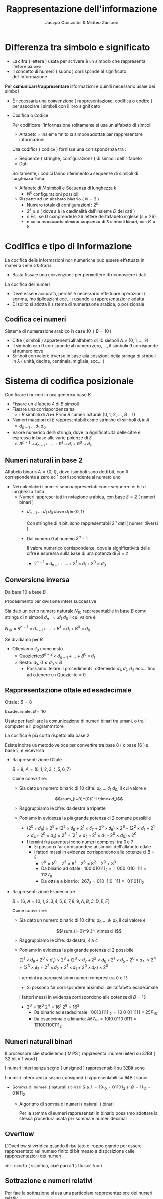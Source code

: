 #+TITLE: Rappresentazione dell'informazione
#+AUTHOR: Jacopo Costantini & Matteo Zambon


* Differenza tra simbolo e significato
    
    - La cifra ( lettera ) usata per scrivere è un simbolo che rappresenta l'informazione
    - Il concetto di numero ( suono ) corrisponde al significato dell'informazione
    
    Per *comunicare/rappresentare* informazioni è quindi necessario usare dei simboli
    
    - È necessaria una convenzione ( rappresentazione, codifica o codice ) per associare i simboli con il loro significato
    - Codifica o Codice
        
        Per codificare l'informazione solitamente si usa un alfabeto di simboli
        
        - Alfabeto = insieme finito di simboli adottati per rappresentare informazioni
        
        Una codifica ( codice ) fornisce una corrispondenza tra :
        
        - Sequenze ( stringhe, configurazione ) di simboli dell'alfabeto
        - Dati
        
        Solitamente, i codici fanno riferimento a sequenze di simboli di lunghezza finita
        
        - Alfabeto di $N$ simboli e Sequenza di lunghezza $k$
            - $N^k$ configurazioni possibili
        - Rispetto ad un alfabeto binario $(\ N = 2\ )$
            - Numero totale di configurazioni : $2^k$
            - $2^k \geq s$ ( dove $s$ è la cardinalità dell'insieme $D$ dei dati )
            - n Es.: se D comprende le 26 lettere dell’alfabeto inglese $(s=26)$
            - n sono necessarie almeno sequenze di $K$ simboli binari, con $K \geq 5$
    
* Codifica e tipo di informazione
        La codifica delle informazioni non numeriche può essere effettuata in maniera semi arbitraria
        
        - Basta fissare una convenzione per permettere di riconoscere i dati
        
        La codifica dei numeri
        
        - Deve essere accurata, perché è necessario effettuare operazioni ( somma, moltiplicazioni ecc... ) usando la rappresentazione adatta
        - Di solito si adotta il sistema di numerazione arabica, o posizionale

** Codifica dei numeri
        Sistema di numerazione arabico in case 10 $\ (\ B = 10\ )$
        
        - Cifre ( simboli ) appartenenti all'alfabeto di 10 simboli $A=\{ 0,1,...,9 \}$
        - Il simbolo con $0$ corrisponde al numero zero, ..., il simbolo $9$ corrisponde al numero nove
        - Simboli con valore diverso in base alla posizione nella stringa di simboli in $A$ ( unità, decine, centinaia, migliaia, ecc... )

* Sistema di codifica posizionale
        Codificare i numeri in una generica base $B$
        
        - Fissare un alfabeto $A$ di $B$ simboli
        - Fissare una corrispondenza tra
            - i $B$ simboli di $A \iff$ Primi $B$ numeri naturali $\{0,\; 1,\; 2,\; ...,\; B-1\}$
        - Numeri maggiori di $B$ rappresentabili come stringhe di simboli $d_i \; in\; A$
            - $d_{n-1}\; ...\; d_1\; d_0$
        - Valore numerico della stringa, dove la significatività delle cifre è espressa in base alle varie potenze di $B$
            - $B^{n-1} \times d_{n-1} +\; ...\; + B^1 \times d_1 + B^0 \times d_0$

** Numeri naturali in base 2

Alfabeto binario $A = \{ 0,\;1 \}$, dove i simboli sono detti bit, con 0 corrispondente a zero ed 1 corrispondente al numero uno
        
+ Nei calcolatori i numeri sono rappresentati come sequenze di bit di lunghezza finita
  + Numeri rappresentati in notazione arabica, con base $B = 2$ ( numeri binari )
    - $d_{n-1} \;...\; d_1\; d_0$ dove $d_i \;in\; \{0,1\}$

      Con stringhe di $n$ bit, sono rappresentabili $2^n$ dati ( numeri diversi )
        
    - Dal numero $0$ al numero $2^n-1$
        
      Il valore numerico corrispondente, dove la significatività delle cifre è espressa sulla base di una potenza di $B = 2$
        
      - $2^{n-1} \times d_{n-1} + ... + 2^1 \times d_1 + 2^0 \times d_0$

** Conversione inversa

Da base 10 a base $B$
        
Procedimento per divisione intere successive
        
Sia dato un certo numero naturale $N_{10}$ rappresentabile in base $B$ come stringa di $n$ simboli $d_{n-1} ... d_1\; d_0$ il cui valore è
        
$N_{10} = B^{n-1} \times d_{n-1} + \;...\; + B^1 \times d_1 + B^0 \times d_0$
        
Se dividiamo per $B$
        
+ Otteniamo $d_0$ come resto
  - Quoziente:$B^{n-2} \times d_{n-1} + ... + B^0 \times d_1$
  - Resto: $d_0,\; 0 \leq d_0 < B$
        - Possiamo iterare il procedimento, ottenendo $d_1, d_2, d_3$ ecc... fino ad ottenere un Quoziente = 0
    
** Rappresentazione ottale ed esadecimale
           
        Ottale : $B = 8$
        
        Esadecimale: $B = 16$
        
        Usate per facilitare la comunicazione di numeri binari tra umani, o tra il computer e il programmatore
        
        La codifica è più corta rispetto alla base 2
        
        Esiste inoltre un metodo veloce per convertire tra base 8 ( o base 16 ) e base 2, e viceversa
        
        - Rappresentazione Ottale
            
            $B = 8,\; A = \{0,1,2,3,4,5,6,7\}$
            
            Come convertire:
            
            - Sia dato un numero binario di 10 cifre: $d_9\; ...\; d_1\; d_0$, il cui valore è
                
                $$\sum_{i=0}^{9}2^i \times d_i$$
                
            - Raggruppiamo le cifre: da destra a triplette
            - Poniamo in evidenza la più grande potenza di 2 comune possibile
                - $(2^0 \times d_9) \times 2^9 + (2^2 \times d_8 + 2^1 \times d_7 + 2^0 \times d_6) \times 2^6 + (2^2 \times d_5 + 2^1 \times d_4 + 2^0 \times d_3) \times 2^3 + (2^2 \times d_2 + 2^1 \times d_1 + 2^0 \times d_0) \times 2^0$
                - I termini fra parentesi sono numeri compresi tra 0 e 7
                    - Si possono far corrispondere ai simboli dell'alfabeto ottale
                    - I fattori messi in evidenza corrispondono alle potenze di $B = 8$
                        - $2^0 = 8^0\ \ \ \ 2^3 = 8^1\ \ \ \ 2^6=8^2\ \ \ \ 2^9=8^3$
                        - Da binario ad ottale: $\ 1001010111_2 = 1\ \ 000\ \ 010\ \ 111 = 1127_8$
                        - Da ottale a binario: $\ 267_8 = 010\ \ 110\ \ 111 = 10110111_2$

        - Rappresentazione Esadecimale
            
            $B = 16,\; A = \{0,1,2,3,4,5,6,7,8,9,A,B,C,D,E,F\}$
            
            Come convertire:
            
            - Sia dato un numero binario di 10 cifre: $d_9\ ...\ d_1\ d_0$ il cui valore è
                
                $$\sum_{i=0}^9 2^i \times d_i$$
                
            - Raggruppiamo le cifre: da destra, 4 a 4
            - Poniamo in evidenza la più grande potenza di 2 possibile
                
                $(2^1 \times d_9 + 2^0 \times d_8) \times 2^8 + (2^3 \times d_7 + 2^2 \times d_6 + 2^1 \times d_5 + 2^0 \times d_4) \times 2^4 + (2^3 \times d_3 + 2^2 \times d_2 + 2^1 \times d_1 + 2^0 \times d_0) \times 2^0$
                
                I termini tra parentesi sono numeri compresi tra 0 e 15
                
                - Si possono far corrispondere ai simboli dell'alfabeto esadecimale
                
                I fattori messi in evidenza corrispondono alle potenze di $B = 16$
                
                - $2^0 = 16^0\; 2^4 = 16^1\; 2^8 = 16^2$
                    - Da binario ad esadecimale: $1001011111_2 = 10\; 0101 \; 1111 = 25F_{16}$
                    - Da esadecimale a binario: $A67_{16} = 1010\; 0110\; 0111 = 101001100111_2$

** Numeri naturali binari
Il processore che studieremo ( MIPS ) rappresenta i numeri interi su 32Bit ( 32 bit = 1 word )
        
I numeri interi senza segno ( unsigned ) rappresentabili su 32Bit sono:
        
          
I numeri intero senza segno ( unsigned ) rappresentabili su 64Bit sono: 
        
         
- Somma di numeri ( naturali ) binari
    Sia $A = 13_{10} = 01101_2$ e $\ B = 11_{10} = 01011_2$
    - Algoritmo di somma di numeri ( naturali ) binari

      Per la somma di numeri rappresentati in binario possiamo adottare la stessa procedura usata per sommare numeri decimali

** Overflow

L'Overflow si veridica quando il risultato è troppo grande per essere rappresentato nel numero finito di bit messo a disposizione dalle rappresentazioni dei numeri
        
$\Longrightarrow$ il riporto ( significa, cioè pari a 1 ) fluisce fuori
[[../img/overflow.png]]

** Sottrazione e numeri relativi

Per fare la sottrazione si usa una particolare rappresentazione dei numeri relativi

Questa rappresentazione utilizza lo stesso algoritmo efficiente utilizzato per la somma.

[[../img/rap.png]]

** Caratteristiche delle rappresentazioni

- Bilanciamento:

  Nel complemento a due, nessun numero positivo corrisponde al più piccolo valore negativo

- Numero di zeri:

  la rappresentazione in modulo e segno e quella in complemento a uno, hanno 2 rappresentazioni per lo zero
      
- Semplicità delle operazioni:
  per il modulo e segno bisogna prima guardare i segni e confrontare i moduli,
  per decidere sia il segno del risultato, e sia per decidere se bisogna sommare o sottrarre

* Complemento a 2

   Per il complemento a 2 il bit più significativo corrisponde al segno (0 negativo e 1 positivo)

   [[../img/cp2.png]]

*** Valore
    - Il valore corrispondente alla rappresentazione dei numeri positivi è quello solito
    - Per quanto riguarda i negativi, per ottenere il valore bisogna considerare
      - Il bit di segno ( =1 ) in posizione $n - 1$ con peso: $-2^{n-1}$
      - Tutti gli altri bit in posizione i con peso $2^i$

*** Cambio di segno
    Dato un numero positivo N con bit di segno uguale a 0
    per ottenere il complemento a due ci sono 2 possibili algoritmi

    - Convertitre tutti i bit e sommare 1
    - Complementare tutti i bit fino all'uno meno significativo

*** Addizioni e sottrazioni
    Le operazioni con i numeri binari in complemento a 2 sono facili
    - Sottraiamo usando semplicemente l'algoritmo dell'addizione
    - Il sottraendo ( negativo ) deve essere espresso in complemento a 2

** Come scoprire gli Overflow
   *No overflow* se somma di numeri con segno discorde
   *No overflow* se sottrazione di numeri con segno discorde

   *Overflow* se si ottiene un numero con segno diverso da quello aspettato,
   ovvero se si sommano algebricamente due numeri con segno concorde,
   e il segno del risultato diverso

   Quindi otteniamo *overflow*:
   - Se sommando due positivi si ottiene un negativo
   - Se sommando due negativi si ottiene un positivo
   - Se sottraendo un negativo da un positivo si ottiene un negativo
   - Se sottraendo un positivo da un negativo si ottiene un positivo

     [Inserire tabella overflow]

     Somma algebrica di due *numeri positivi* A e B la cui somma
     non può essere rappresentata su n bit in complemento a 2

     - Overflow se $A + B \geq 2^{n-1}$
       *Overflow* $\rightarrow$ due  ultimi riporti discordi
       *NON OVERFLOW* $\rightarrow$ due ultimi riporti concordi

     Somma algebrica di due *numeri negativi* A e B la cui somma non
     può essere rappresentata su n-bit in complemento a 2

     - Overflow se $|A|+ |B| \geq 2^{n-1}$
       *Overflow* $\rightarrow$ due  ultimi riporti discordi
       *NON OVERFLOW* $\rightarrow$ due ultimi riporti concordi

* Numeri razionali a virgola fissa
   Conversione da base 10 a base 2
   da 10,5(base 10) $\rightarrow$  1010,1(base 2)

   [[../img/frq.png]]

   [[../img/esfrq.png]]

* Numeri razionali a virgola mobile
   Notazione a *virgola mobile* o *Floating Point*

   Si usa la notazione scientifica, con l'esponente per far fluttuare la virgola
   [[../img/virg.png]]

   In base 2, l'esponente E si riferisce ad una potenza di 2
   - *segno*, *esponente*, *mantissa* \rightarrow $(-1)^2 \times 2^E \times M$

   Dati i bit disponibili per la rappresentazione FP, si suddividono in:
   - Un bit per il segno
   - Un gruppo di bit per Esponente
   - Un gruppo di bit per la Mantissa

     [[../img/gp.png]]

    Una volta fissato il numero di bit totali per la rappresentazione dei numeri razionali a virgola mobile rimane da decidere:
    - Quanti bit assegnare alla mantissa?
      Maggiore è il numero di bit e maggiore è l'accuratezza con cui si riescono a rappresentare i numeri.
    - Quanti bit assegnare per l'esponente?
      Aumentando i bit si aumenta l'intervallo dei numeri rappresentabili

   *OVERFLOW*: si ha quando l'esponente positivo è troppo grande per
   poter essere rappresentato con il numero di bit assegnato all'esponente

   *UNDERFLOW*: si ha quando l'esponente negativo è troppo grande ( il valore assoluto ) per poter essere rappresentato con il numero di bit assegnato all'esponente

** Standard IEEE754
    1. Singola precisione ( 32 BIT )
        - 1 bit per il segno
        - 8 bit per l'esponente
        - 23 bit per la mantissa

        [[../img/ieee754.png]]

    2. Doppia precisione  ( 64 BIT )
        - 1 bit per il segno
        - 11 bit per l'esponente
        - 20 bit per la mantissa
        - 32 bit aggiuntivi per la mantissa

        [[../img/ieee75464.png]]

    La *Notazione polarizzata* è usata per rappresentare l'esponente:
        - Singola precisione: gli esponenti variano da -126  a +127
        - Doppia precisione:  gli esponenti variano da -1022 a +1023

        [[../img/ieee754exp.png]]

    Il valore di un numero in notazione polarizzata vale:
    $(-1)^S \times (1 + M) \times 2^{(E -\; polarizzazione)}$

** Somma di numeri FP (Floating Point)

1. Confronto dell'esponente dei due numeri, shift, del numero con l'esponente più piccolo, a destra fino a che non è allineato a l'esponente maggiore.
2. Somma della rappresentazione in binario dei numeri.
3. Normalizzazione della somma, scorrere verso destra oppure verso sinistra sino al bit più significativo aumentando o diminuendo l'esponente.
    -   Destra   - aumento dell'esponente.
    -   Sinistra - diminuzione dell'esponente.
4. Verifico OVERFLOW o UNDERFLOW

** Parità

Per scoprire i singoli errori si aggiunge un bit di parità:

- bit aggiuntivo è uguale a 0 *se* il numero di bit a 1 è pari.
- bit aggiuntivo è uguale a 1 *se* il numero di bit a 1 è dispari.
    
Con un bit di parità non scopriremo *mai* un numero di errori doppi o in generale pari.

Usare un bit di parità significa significa usare una *codifica non minimale*.
